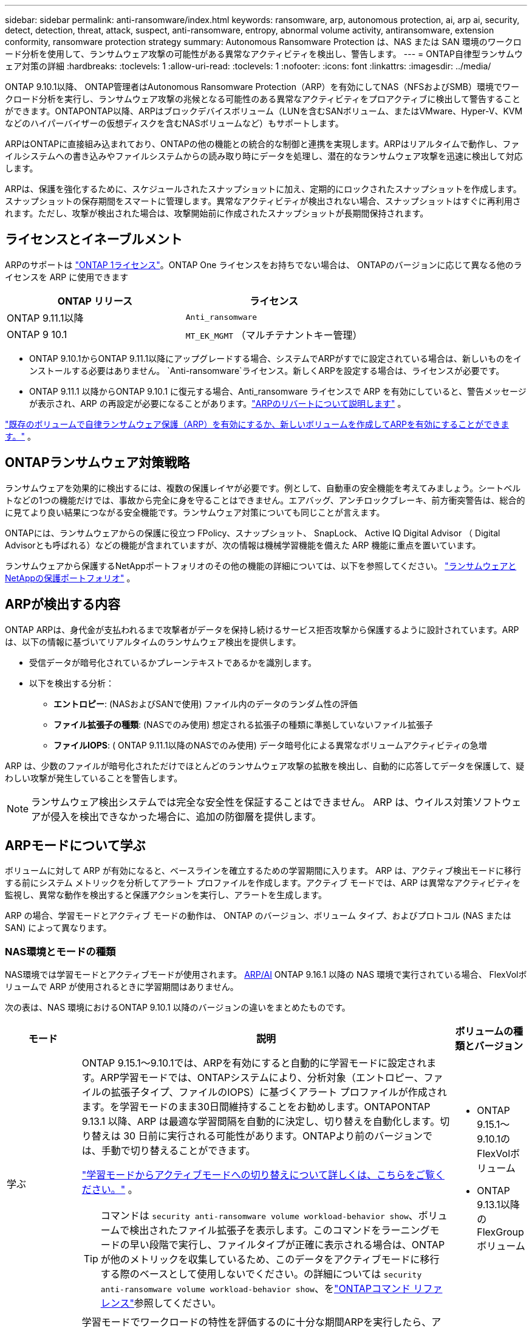 ---
sidebar: sidebar 
permalink: anti-ransomware/index.html 
keywords: ransomware, arp, autonomous protection, ai, arp ai, security, detect, detection, threat, attack, suspect, anti-ransomware, entropy, abnormal volume activity, antiransomware, extension conformity, ransomware protection strategy 
summary: Autonomous Ransomware Protection は、NAS または SAN 環境のワークロード分析を使用して、ランサムウェア攻撃の可能性がある異常なアクティビティを検出し、警告します。 
---
= ONTAP自律型ランサムウェア対策の詳細
:hardbreaks:
:toclevels: 1
:allow-uri-read: 
:toclevels: 1
:nofooter: 
:icons: font
:linkattrs: 
:imagesdir: ../media/


[role="lead"]
ONTAP 9.10.1以降、 ONTAP管理者はAutonomous Ransomware Protection（ARP）を有効にしてNAS（NFSおよびSMB）環境でワークロード分析を実行し、ランサムウェア攻撃の兆候となる可能性のある異常なアクティビティをプロアクティブに検出して警告することができます。ONTAPONTAP以降、ARPはブロックデバイスボリューム（LUNを含むSANボリューム、またはVMware、Hyper-V、KVMなどのハイパーバイザーの仮想ディスクを含むNASボリュームなど）もサポートします。

ARPはONTAPに直接組み込まれており、ONTAPの他の機能との統合的な制御と連携を実現します。ARPはリアルタイムで動作し、ファイルシステムへの書き込みやファイルシステムからの読み取り時にデータを処理し、潜在的なランサムウェア攻撃を迅速に検出して対応します。

ARPは、保護を強化するために、スケジュールされたスナップショットに加え、定期的にロックされたスナップショットを作成します。スナップショットの保存期間をスマートに管理します。異常なアクティビティが検出されない場合、スナップショットはすぐに再利用されます。ただし、攻撃が検出された場合は、攻撃開始前に作成されたスナップショットが長期間保持されます。



== ライセンスとイネーブルメント

ARPのサポートは  link:https://kb.netapp.com/onprem/ontap/os/ONTAP_9.10.1_and_later_licensing_overview["ONTAP 1ライセンス"^]。ONTAP One ライセンスをお持ちでない場合は、 ONTAPのバージョンに応じて異なる他のライセンスを ARP に使用できます

[cols="2*"]
|===
| ONTAP リリース | ライセンス 


 a| 
ONTAP 9.11.1以降
 a| 
`Anti_ransomware`



 a| 
ONTAP 9 10.1
 a| 
`MT_EK_MGMT` （マルチテナントキー管理）

|===
* ONTAP 9.10.1からONTAP 9.11.1以降にアップグレードする場合、システムでARPがすでに設定されている場合は、新しいものをインストールする必要はありません。  `Anti-ransomware`ライセンス。新しくARPを設定する場合は、ライセンスが必要です。
* ONTAP 9.11.1 以降からONTAP 9.10.1 に復元する場合、Anti_ransomware ライセンスで ARP を有効にしていると、警告メッセージが表示され、ARP の再設定が必要になることがあります。link:../revert/anti-ransomware-license-task.html["ARPのリバートについて説明します"] 。


link:enable-task.html["既存のボリュームで自律ランサムウェア保護（ARP）を有効にするか、新しいボリュームを作成してARPを有効にすることができます。"] 。



== ONTAPランサムウェア対策戦略

ランサムウェアを効果的に検出するには、複数の保護レイヤが必要です。例として、自動車の安全機能を考えてみましょう。シートベルトなどの1つの機能だけでは、事故から完全に身を守ることはできません。エアバッグ、アンチロックブレーキ、前方衝突警告は、総合的に見てより良い結果につながる安全機能です。ランサムウェア対策についても同じことが言えます。

ONTAPには、ランサムウェアからの保護に役立つ FPolicy、スナップショット、 SnapLock、 Active IQ Digital Advisor （ Digital Advisorとも呼ばれる）などの機能が含まれていますが、次の情報は機械学習機能を備えた ARP 機能に重点を置いています。

ランサムウェアから保護するNetAppポートフォリオのその他の機能の詳細については、以下を参照してください。 link:https://docs.netapp.com/us-en/ontap-technical-reports/ransomware-solutions/ransomware-active-iq.html["ランサムウェアとNetAppの保護ポートフォリオ"^] 。



== ARPが検出する内容

ONTAP ARPは、身代金が支払われるまで攻撃者がデータを保持し続けるサービス拒否攻撃から保護するように設計されています。ARPは、以下の情報に基づいてリアルタイムのランサムウェア検出を提供します。

* 受信データが暗号化されているかプレーンテキストであるかを識別します。
* 以下を検出する分析：
+
** *エントロピー*: (NASおよびSANで使用) ファイル内のデータのランダム性の評価
** *ファイル拡張子の種類*: (NASでのみ使用) 想定される拡張子の種類に準拠していないファイル拡張子
** *ファイルIOPS*: ( ONTAP 9.11.1以降のNASでのみ使用) データ暗号化による異常なボリュームアクティビティの急増




ARP は、少数のファイルが暗号化されただけでほとんどのランサムウェア攻撃の拡散を検出し、自動的に応答してデータを保護して、疑わしい攻撃が発生していることを警告します。


NOTE: ランサムウェア検出システムでは完全な安全性を保証することはできません。  ARP は、ウイルス対策ソフトウェアが侵入を検出できなかった場合に、追加の防御層を提供します。



== ARPモードについて学ぶ

ボリュームに対して ARP が有効になると、ベースラインを確立するための学習期間に入ります。 ARP は、アクティブ検出モードに移行する前にシステム メトリックを分析してアラート プロファイルを作成します。アクティブ モードでは、ARP は異常なアクティビティを監視し、異常な動作を検出すると保護アクションを実行し、アラートを生成します。

ARP の場合、学習モードとアクティブ モードの動作は、 ONTAP のバージョン、ボリューム タイプ、およびプロトコル (NAS または SAN) によって異なります。



=== NAS環境とモードの種類

NAS環境では学習モードとアクティブモードが使用されます。 <<arp-ai,ARP/AI>> ONTAP 9.16.1 以降の NAS 環境で実行されている場合、 FlexVolボリュームで ARP が使用されるときに学習期間はありません。

次の表は、NAS 環境におけるONTAP 9.10.1 以降のバージョンの違いをまとめたものです。

[cols="1,5,1"]
|===
| モード | 説明 | ボリュームの種類とバージョン 


| 学ぶ  a| 
ONTAP 9.15.1～9.10.1では、ARPを有効にすると自動的に学習モードに設定されます。ARP学習モードでは、ONTAPシステムにより、分析対象（エントロピー、ファイルの拡張子タイプ、ファイルのIOPS）に基づくアラート プロファイルが作成されます。を学習モードのまま30日間維持することをお勧めします。ONTAPONTAP 9.13.1 以降、ARP は最適な学習間隔を自動的に決定し、切り替えを自動化します。切り替えは 30 日前に実行される可能性があります。ONTAPより前のバージョンでは、手動で切り替えることができます。

link:switch-learning-to-active-mode.html["学習モードからアクティブモードへの切り替えについて詳しくは、こちらをご覧ください。"] 。


TIP: コマンドは `security anti-ransomware volume workload-behavior show`、ボリュームで検出されたファイル拡張子を表示します。このコマンドをラーニングモードの早い段階で実行し、ファイルタイプが正確に表示される場合は、ONTAPが他のメトリックを収集しているため、このデータをアクティブモードに移行する際のベースとして使用しないでください。の詳細については `security anti-ransomware volume workload-behavior show`、をlink:https://docs.netapp.com/us-en/ontap-cli/security-anti-ransomware-volume-workload-behavior-show.html["ONTAPコマンド リファレンス"^]参照してください。
 a| 
* ONTAP 9.15.1～9.10.1のFlexVolボリューム
* ONTAP 9.13.1以降のFlexGroupボリューム




| アクティブ  a| 
学習モードでワークロードの特性を評価するのに十分な期間ARPを実行したら、アクティブ モードに切り替えてデータの保護を開始します。ONTAP 9.13.1 以降、ARP は最適な学習間隔を自動的に決定し、切り替えを自動化します。切り替えは 30 日前に実行される可能性があります。

ONTAP 9.10.1 ～ 9.15.1 では、最適な学習期間が完了すると ARP はアクティブ モードに切り替わります。ARPをアクティブ モードに切り替えると、ONTAPによって、脅威が検出された場合にデータを保護するためのARP Snapshotが作成されます。

アクティブ モードでは、ファイル拡張子に異常のフラグが立てられている場合は、アラートを評価する必要があります。アラートに応じてデータを保護するための措置を講じることも、アラートを誤検知としてマークすることもできます。アラートを誤検出としてマークすると、そのプロファイルが更新されます。例えば、新しいファイル拡張子によってアラートがトリガーされ、それを誤検知としてマークした場合、次回そのファイル拡張子が検出されたときにはアラートは表示されなくなります。
 a| 
サポートされているすべてのONTAPバージョンとFlexVolおよびFlexGroupボリューム

|===


=== SAN環境とモードの種類

SAN環境では、自動的にアクティブ検出に移行する前に、評価期間（NAS環境の学習モードに類似）が設けられます。次の表は、評価モードとアクティブモードの概要です。

[cols="1,5,1"]
|===
| モード | 説明 | ボリュームの種類とバージョン 


| 評価  a| 
暗号化のベースライン動作を決定するために、2～4週間の評価期間が設けられます。評価期間が完了したかどうかを確認するには、  `security anti-ransomware volume show`コマンドとチェック `Block device detection status` 。

link:respond-san-entropy-eval-period.html["SANボリュームとエントロピー評価期間の詳細"] 。
 a| 
* ONTAP 9.17.1以降のFlexVolボリューム




| アクティブ  a| 
評価期間終了後、ARP SAN保護がアクティブかどうかを確認するには、  `security anti-ransomware volume show`コマンドとチェック `Block device detection status`の状態 `Active_suitable_workload`評価されたエントロピー量が正常に監視できることを示します。ARPは、評価中に確認されたデータに応じて適応しきい値を自動的に調整します。
 a| 
* ONTAP 9.17.1以降のFlexVolボリューム


|===


== 脅威評価とARPスナップショット

ARPは、学習済みの分析結果に基づいて測定された受信データに基づいて脅威の確率を評価します。ARPが異常を検出すると、測定値が割り当てられます。スナップショットは、検出時または定期的に割り当てられます。



=== ARPしきい値

* *低*：ボリュームの異常をいち早く検出したもの（たとえば、新しいファイル拡張子がボリュームに検出された場合など）。このレベルの検出は、ARP/AIを搭載していないONTAP 9 .16.1より前のバージョンでのみ使用できます。
+
** ONTAP 9.11.1以降では、 link:manage-parameters-task.html["ARPの検出パラメータをカスタマイズする"] 。
** ONTAP 9.10.1では、中程度へのエスカレーションのしきい値は100個以上です。


* *中*：高いエントロピーが検出されるか、または同じ未知のファイル拡張子を持つ複数のファイルが検出された場合。これは、ARP/AI機能を備えたONTAP 9.16.1以降のベースライン検出レベルです。


ONTAPによって、異常がランサムウェアのプロファイルと一致しているかを判断する分析レポートが実行されると、脅威は「Moderate」に格上げされます。攻撃の可能性がModerateの場合、ONTAPによって、脅威の評価を求めるEMS通知が生成されます。しかし、ONTAP9.14.1以降では、以下のことが可能ですlink:manage-parameters-task.html#modify-alerts["デフォルトのアラート設定を変更する"]。link:respond-abnormal-task.html["異常な活動への対応"] 。

中程度の脅威に関する情報は、System Managerの*[イベント]セクションまたはコマンドを使用して確認できます `security anti-ransomware volume show`。脅威が低いイベントは、ARP / AIがないONTAP 9.16.1より前のバージョンでコマンドを使用して表示することもできます `security anti-ransomware volume show`。の詳細については `security anti-ransomware volume show`、をlink:https://docs.netapp.com/us-en/ontap-cli/security-anti-ransomware-volume-show.html["ONTAPコマンド リファレンス"^]参照してください。



=== ARPスナップショット

ARP は、攻撃の初期兆候が検出されるとスナップショットを作成します。その後、詳細な分析が行われ、潜在的な攻撃の有無が判断されます。ARP ARP スナップショットは、攻撃が完全に確認される前でも積極的に作成されるため、特定の正当なアプリケーションに対しては定期的に生成されることもあります。これらのスナップショットの存在は異常とはみなされません。攻撃が確認された場合、攻撃確率は `Moderate`攻撃通知が生成されます。

ONTAP 9.17.1 以降では、NAS ボリュームと SAN ボリュームの両方に対して、また検出された異常に応じて、ARP スナップショットが定期的に生成されます。は、ARPスナップショットに識別しやすい名前を付けます。

ONTAP 9.11.1以降では、保持設定を変更できます。詳細については、 link:modify-automatic-shapshot-options-task.html["スナップショットのオプションを変更します。"] 。

次の表は、 ONTAP 9.16.1 以前とONTAP 9.17.1 の ARP スナップショットの違いをまとめたものです。

[cols="1,3,3"]
|===
| 機能 | ONTAP 9.16.1以前 | ONTAP 9.17.1以降 


| 作成トリガー  a| 
* 高エントロピーが検出されました
* 新しいファイル拡張子が検出されました (9.15.1 以前)
* ファイル操作の急増が検出されました (9.15.1 以前)


スナップショットの作成間隔はトリガー タイプによって異なります。
 a| 
* スナップショットは、特定のトリガーに関係なく、固定の4時間間隔で作成されます。
* 攻撃の確認


トリガー タイプに基づいて、「定期的」または「攻撃」スナップショットが作成されます。



| 先頭に付ける名前の規則 | 「ランサムウェア対策バックアップ」 | 「ランサムウェア対策定期バックアップ」「ランサムウェア攻撃対策バックアップ」 


| 削除動作 | ARPスナップショットはロックされており、管理者は削除できません | ARPスナップショットはロックされており、管理者は削除できません 


| 最大スナップショット数 | link:modify-automatic-snapshot-options-task.html["スナップショットの設定可能な制限は6つ"] | link:modify-automatic-snapshot-options-task.html["スナップショットの設定可能な制限は6つ"] 


| 保持期間  a| 
* トリガー条件に基づいて決定されます（固定ではありません）
* 攻撃前に作成されたスナップショットは、管理者が攻撃を真または誤検知（明らかに疑わしい）としてマークするまで保持されます。

 a| 
スナップショットは通常 12 時間保持されます。

* NAS ボリューム: ファイル分析によって攻撃が確認された場合、管理者が攻撃を真または誤検知 (明らかに疑わしい) としてマークするまで、攻撃前に作成されたスナップショットは保持されます。
* SAN ボリュームまたは VM データストア: ブロックエントロピー分析によって攻撃が確認された場合、攻撃前に作成されたスナップショットは 10 日間保持されます (構成可能)。




| 明らかに疑わしい行為  a| 
管理者は、確認に基づいて保持を設定する明確な疑いのあるアクションを実行できます。

* 偽陽性の保持期間は24時間
* 真陽性保持期間は7日間


この予防的保持動作は、 ONTAP 9.16.1より前には存在しません。
 a| 
管理者は、確認に基づいて保持を設定する明確な疑いのあるアクションを実行できます。

* 偽陽性の保持期間は24時間
* 真陽性保持期間は7日間




| 有効期限 | なし | すべてのスナップショットに有効期限が設定されます 
|===


== ランサムウェア攻撃後にONTAPでデータをリカバリする方法

ARPは、実績のあるONTAPのデータ保護およびディザスタリカバリテクノロジーを基盤として、ランサムウェア攻撃に対応します。ARPARP は、攻撃の初期兆候が検出されると、ロックされたスナップショットを作成します。まず、攻撃が実際のものか誤検知なのかを確認する必要があります。攻撃が確認されれば、ARPスナップショットを使用してボリュームを復元できます。

ロックされたSnapshotは通常の方法では削除できません。ただし、後で攻撃を誤検知としてマークすることにした場合、 ONTAP はロックされたコピーを削除します。

ボリューム全体を元に戻す代わりに、選択したスナップショットから影響を受けたファイルを回復できます。

攻撃への対応とデータの回復の詳細については、次のトピックを参照してください。

* link:respond-abnormal-task.html["異常な活動への対応"]
* link:recover-data-task.html["ARPスナップショットからデータを回復する"]
* link:../data-protection/restore-contents-volume-snapshot-task.html["ONTAPスナップショットからのリカバリ"]
* link:https://www.netapp.com/blog/smart-ransomware-recovery["スマートなランサムウェアリカバリ"^]




== ARPのマルチ管理検証保護

ONTAP 9.13.1以降では、Autonomous Ransomware Protection（ARP；自律ランサムウェア対策）設定に複数の認証済みユーザ管理者が必要になるように、Multi-admin Verification（MAV；マルチ管理者検証）を有効にすることを推奨します。詳細については、を参照してください link:../multi-admin-verify/enable-disable-task.html["マルチ管理者検証を有効にします"]。



== 人工知能（ARP / AI）による自律型ランサムウェア対策

ONTAP 9.16.1以降、ARPはランサムウェア対策分析用の機械学習モデルを採用することでサイバーレジリエンス（回復力）を向上させます。ARPの機械学習モデルは、シミュレーションされたランサムウェア攻撃の前後両方の大規模なファイル データセットで事前にトレーニングされています。このモデルは、NAS環境で常に進化するランサムウェアを99%の精度で検出します。このリソース集約型のトレーニングは、オープンソースのフォレンジック調査データセットを用いてONTAPの外部で行われます。モデリングパイプライン全体で顧客データは使用されないため、プライバシーの問題は発生しません。このトレーニングから得られる事前トレーニング済みモデルは、 ONTAPに同梱されています。このモデルは、 ONTAP CLIまたはONTAP APIからアクセスしたり変更したりすることはできません。

.FlexVolボリュームを使用したARP / AIのアクティブな保護に即座に移行
ARP/AIとFlexVolボリュームでは、次のようなことはありません<<ARPモードについて学ぶ,学習期間>>。ARP/AI は、インストール後または 9.16 にアップグレードするとすぐに有効化され、アクティブになりますクラスタをONTAP 9.16.1にアップグレードすると、既存および新規のFlexVolでARPがすでに有効になっている場合、それらのボリュームでARP/AIが自動的に有効になります。

link:enable-arp-ai-with-au.html["ARP/AIの有効化の詳細"]

.ARP/AIノシトウコウシン
最新のランサムウェアの脅威に対する保護を最新の状態に保つために、ARP/AIでは、ONTAPの通常のアップグレードやリリースのサイクルとは別に頻繁に自動更新を提供しています。もしあなたがlink:../update/enable-automatic-updates-task.html["自動更新を有効にした"]セキュリティファイルの自動更新を選択すると、ARP/AIの自動セキュリティ更新も受信できるようになります。また、 link:arp-ai-automatic-updates.html#manually-update-arpai-with-the-latest-security-package["これらの更新を手動で行う"]更新が行われるタイミングを制御します。

System.16.1以降では、システムおよびファームウェアの更新に加えて、ONTAP 9 Managerを使用してARP/AIのセキュリティ更新を利用できます。

link:arp-ai-automatic-updates.html["ARP / AIの更新に関する詳細はこちら"]

.関連情報
* link:https://docs.netapp.com/us-en/ontap-cli/["ONTAPコマンド リファレンス"^]

